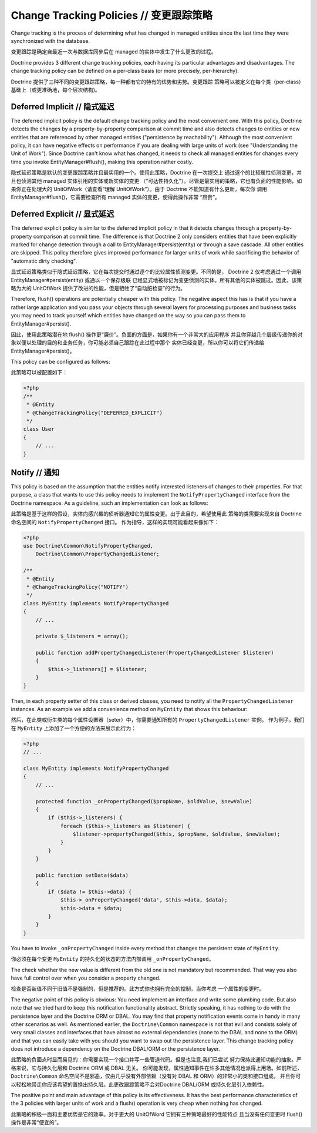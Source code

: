 Change Tracking Policies // 变更跟踪策略
============================================

Change tracking is the process of determining what has changed in
managed entities since the last time they were synchronized with
the database.

变更跟踪是确定自最近一次与数据库同步后在 managed 的实体中发生了什么更改的过程。

Doctrine provides 3 different change tracking policies, each having
its particular advantages and disadvantages. The change tracking
policy can be defined on a per-class basis (or more precisely,
per-hierarchy).

Doctrine 提供了三种不同的变更跟踪策略，每一种都有它的特有的优势和劣势。变更跟踪
策略可以被定义在每个类（per-class）基础上（或更准确地，每个层次结构)。

Deferred Implicit // 隐式延迟
~~~~~~~~~~~~~~~~~~~~~~~~~~~~~~~~~~

The deferred implicit policy is the default change tracking policy
and the most convenient one. With this policy, Doctrine detects the
changes by a property-by-property comparison at commit time and
also detects changes to entities or new entities that are
referenced by other managed entities ("persistence by
reachability"). Although the most convenient policy, it can have
negative effects on performance if you are dealing with large units
of work (see "Understanding the Unit of Work"). Since Doctrine
can't know what has changed, it needs to check all managed entities
for changes every time you invoke EntityManager#flush(), making
this operation rather costly.

隐式延迟策略是默认的变更跟踪策略并且最实用的一个。使用此策略，Doctrine 在一次提交上
通过逐个的比较属性侦测变更，并且也侦测其他 managed 实体引用的实体或新实体的变更
（“可达性持久化”）。尽管是最实用的策略，它也有负面的性能影响，如果你正在处理大的
UnitOfWork（请查看“理解 UnitOfWork”）。由于 Doctrine 不能知道有什么更新，每次你
调用 EntityManager#flush()，它需要检查所有 managed 实体的变更，使得此操作非常
“昂贵”。

Deferred Explicit // 显式延迟
~~~~~~~~~~~~~~~~~~~~~~~~~~~~~~~~~~

The deferred explicit policy is similar to the deferred implicit
policy in that it detects changes through a property-by-property
comparison at commit time. The difference is that Doctrine 2 only
considers entities that have been explicitly marked for change detection
through a call to EntityManager#persist(entity) or through a save
cascade. All other entities are skipped. This policy therefore
gives improved performance for larger units of work while
sacrificing the behavior of "automatic dirty checking".

显式延迟策略类似于隐式延迟策略，它在每次提交时通过逐个的比较属性侦测变更。不同的是，
Doctrine 2 仅考虑通过一个调用 EntityManager#persist(entity) 或通以一个保存级联
已经显式地被标记为变更侦测的实体。所有其他的实体被跳过。因此，该策略为大的 UnitOfWork
提供了改进的性能，但是牺牲了“自动脏检查”的行为。

Therefore, flush() operations are potentially cheaper with this
policy. The negative aspect this has is that if you have a rather
large application and you pass your objects through several layers
for processing purposes and business tasks you may need to track
yourself which entities have changed on the way so you can pass
them to EntityManager#persist().

因此，使用此策略潜在地 flush() 操作更“廉价”。负面的方面是，如果你有一个非常大的应用程序
并且你穿越几个层级传递你的对象以便以处理的目的和业务任务，你可能必须自己跟踪在此过程中那个
实体已经变更，所以你可以将它们传递给 EntityManager#persist()。

This policy can be configured as follows:

此策略可以被配置如下：

.. code-block:: php

    <?php
    /**
     * @Entity
     * @ChangeTrackingPolicy("DEFERRED_EXPLICIT")
     */
    class User
    {
        // ...
    }

Notify // 通知
~~~~~~~~~~~~~~~~~~~

This policy is based on the assumption that the entities notify
interested listeners of changes to their properties. For that
purpose, a class that wants to use this policy needs to implement
the ``NotifyPropertyChanged`` interface from the Doctrine
namespace. As a guideline, such an implementation can look as
follows:

此策略是基于这样的假设，实体向感兴趣的侦听器通知它的属性变更。出于此目的，希望使用此
策略的类需要实现来自 Doctrine 命名空间的 ``NotifyPropertyChanged`` 接口。
作为指导，这样的实现可能看起来像如下：

.. code-block:: php

    <?php
    use Doctrine\Common\NotifyPropertyChanged,
        Doctrine\Common\PropertyChangedListener;
    
    /**
     * @Entity
     * @ChangeTrackingPolicy("NOTIFY")
     */
    class MyEntity implements NotifyPropertyChanged
    {
        // ...
    
        private $_listeners = array();
    
        public function addPropertyChangedListener(PropertyChangedListener $listener)
        {
            $this->_listeners[] = $listener;
        }
    }

Then, in each property setter of this class or derived classes, you
need to notify all the ``PropertyChangedListener`` instances. As an
example we add a convenience method on ``MyEntity`` that shows this
behaviour:

然后，在此类或衍生类的每个属性设置器（seter）中，你需要通知所有的 ``PropertyChangedListener`` 实例。
作为例子，我们在 ``MyEntity`` 上添加了一个方便的方法来展示此行为：

.. code-block:: php

    <?php
    // ...
    
    class MyEntity implements NotifyPropertyChanged
    {
        // ...
    
        protected function _onPropertyChanged($propName, $oldValue, $newValue)
        {
            if ($this->_listeners) {
                foreach ($this->_listeners as $listener) {
                    $listener->propertyChanged($this, $propName, $oldValue, $newValue);
                }
            }
        }
    
        public function setData($data)
        {
            if ($data != $this->data) {
                $this->_onPropertyChanged('data', $this->data, $data);
                $this->data = $data;
            }
        }
    }

You have to invoke ``_onPropertyChanged`` inside every method that
changes the persistent state of ``MyEntity``.

你必须在每个变更 ``MyEntity`` 的持久化的状态的方法内部调用 ``_onPropertyChanged``。

The check whether the new value is different from the old one is
not mandatory but recommended. That way you also have full control
over when you consider a property changed.

检查是否新值不同于旧值不是强制的，但是推荐的。此方式你也拥有完全的控制，当你考虑
一个属性的变更时。

The negative point of this policy is obvious: You need implement an
interface and write some plumbing code. But also note that we tried
hard to keep this notification functionality abstract. Strictly
speaking, it has nothing to do with the persistence layer and the
Doctrine ORM or DBAL. You may find that property notification
events come in handy in many other scenarios as well. As mentioned
earlier, the ``Doctrine\Common`` namespace is not that evil and
consists solely of very small classes and interfaces that have
almost no external dependencies (none to the DBAL and none to the
ORM) and that you can easily take with you should you want to swap
out the persistence layer. This change tracking policy does not
introduce a dependency on the Doctrine DBAL/ORM or the persistence
layer.

此策略的负面点时显而易见的：你需要实现一个接口并写一些管道代码。但是也注意,我们已尝试
努力保持此通知功能的抽象。严格来说，它与持久化层和 Doctrine ORM 或 DBAL 无关。
你可能发现，属性通知事件在许多其他情况也派得上用场。如前所述，``Doctrine\Common``
命名空间不是邪恶，仅由几乎没有外部依赖（没有对 DBAL 和 ORM）的非常小的类和接口组成，
并且你可以轻松地带走你应该希望的置换出持久层。此更改跟踪策略不会对Doctrine DBAL/ORM
或持久化层引入依赖性。

The positive point and main advantage of this policy is its
effectiveness. It has the best performance characteristics of the 3
policies with larger units of work and a flush() operation is very
cheap when nothing has changed.

此策略的积极一面和主要优势是它的效率。对于更大的 UnitOfWord 它拥有三种策略最好的性能特点
且当没有任何变更时 flush() 操作是非常“便宜的”。
